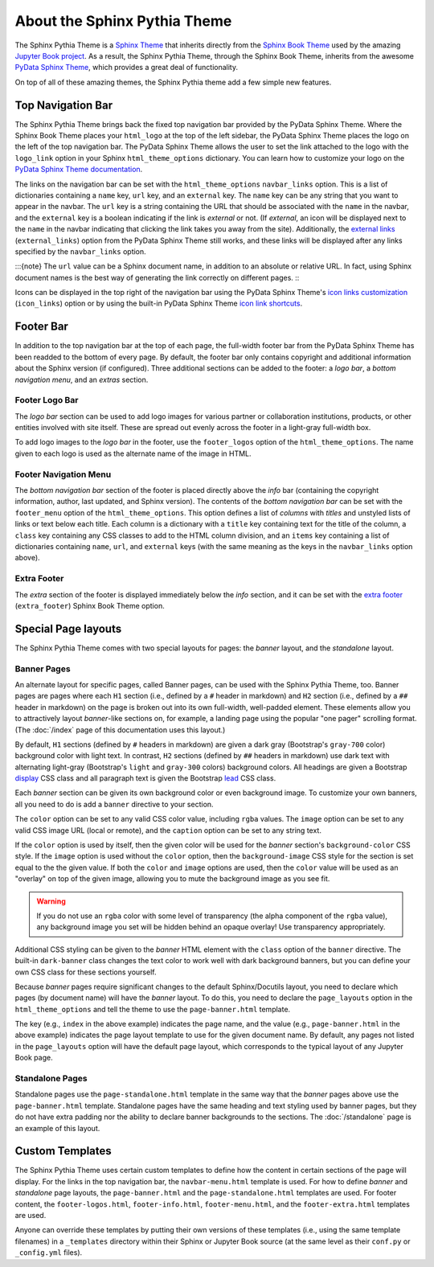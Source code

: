 About the Sphinx Pythia Theme
=============================

The Sphinx Pythia Theme is a `Sphinx Theme <https://www.sphinx-doc.org/en/master/usage/theming.html>`_
that inherits directly from the `Sphinx Book Theme <https://sphinx-book-theme.readthedocs.io/en/latest/>`_
used by the amazing `Jupyter Book project <https://jupyterbook.org/intro.html>`_.  As a result, the
Sphinx Pythia Theme, through the Sphinx Book Theme, inherits from the awesome
`PyData Sphinx Theme <https://pydata-sphinx-theme.readthedocs.io/en/latest/>`_,
which provides a great deal of functionality.

On top of all of these amazing themes, the Sphinx Pythia theme add a few simple new features.

Top Navigation Bar
------------------

The Sphinx Pythia Theme brings back the fixed top navigation bar provided by the PyData Sphinx Theme.
Where the Sphinx Book Theme places your ``html_logo`` at the top of the left sidebar, the PyData Sphinx
Theme places the logo on the left of the top navigation bar.  The PyData Sphinx Theme allows the user
to set the link attached to the logo with the ``logo_link`` option in your Sphinx ``html_theme_options``
dictionary.  You can learn how to customize your logo on the
`PyData Sphinx Theme documentation <https://pydata-sphinx-theme.readthedocs.io/en/latest/user_guide/configuring.html#configure-project-logo>`_.

The links on the navigation bar can be set with the ``html_theme_options`` ``navbar_links`` option.
This is a list of dictionaries containing a ``name`` key, ``url`` key, and an ``external`` key.  The
``name`` key can be any string that you want to appear in the navbar.  The ``url`` key is a string
containing the URL that should be associated with the ``name`` in the navbar, and the ``external`` key
is a boolean indicating if the link is *external* or not.  (If *external*, an icon will be displayed
next to the ``name`` in the navbar indicating that clicking the link takes you away from the site).
Additionally, the
`external links <https://pydata-sphinx-theme.readthedocs.io/en/latest/user_guide/configuring.html#adding-external-links-to-your-nav-bar>`_
(``external_links``) option from the PyData Sphinx Theme still works, and these links
will be displayed after any links specified by the ``navbar_links`` option.

.. tabbed:: Sphinx

   .. code-block:: python

      html_theme = 'sphinx_pythia_theme'
      html_theme_options = {
          'navbar_links': [
              {'name': 'Link1',
               'url': 'https://link1.com/some/link',
               'external': True},
              {'name': 'Link2',
               'url': 'https://link2.com/some/other/link'},
          ]
      }

.. tabbed:: Jupyter Book

   .. code-block:: yaml

      sphinx:
        config:
          html_theme: sphinx_pythia_theme
          html_theme_options:
            navbar_links:
              - name: Link1
                url: https://link1.com/some/link
                external: True
              - content: Link2
                url: https://link2.com/some/other/link

:::{note}
The ``url`` value can be a Sphinx document name, in addition to an absolute or relative URL.  In fact,
using Sphinx document names is the best way of generating the link correctly on different pages.
:::

Icons can be displayed in the top right of the navigation bar using the PyData Sphinx Theme's
`icon links customization <https://pydata-sphinx-theme.readthedocs.io/en/latest/user_guide/configuring.html#local-image-icons>`_
(``icon_links``) option or by using the built-in PyData Sphinx Theme
`icon link shortcuts <https://pydata-sphinx-theme.readthedocs.io/en/latest/user_guide/configuring.html#icon-link-shortcuts>`_.

Footer Bar
----------

In addition to the top navigation bar at the top of each page, the full-width footer
bar from the PyData Sphinx Theme has been readded to the bottom of every page.  By default, the
footer bar only contains copyright and additional information about the Sphinx version (if configured).
Three additional sections can be added to the footer: a *logo bar*, a *bottom navigation menu*, and
an *extras* section.

Footer Logo Bar
^^^^^^^^^^^^^^^

The *logo bar* section can be used to add logo images for various partner or collaboration
institutions, products, or other entities involved with site itself.  These are spread out
evenly across the footer in a light-gray full-width box.

To add logo images to the *logo bar* in the footer, use the ``footer_logos`` option of the
``html_theme_options``.  The name given to each logo is used as the alternate name of
the image in HTML.

.. tabbed:: Sphinx

   .. code-block:: python

      html_theme_options = {
          'footer_logos': {
              'name1': 'images/logo1.svg',
              'name2': 'images/logo2.svg',
          }
      }

.. tabbed:: Jupyter Book

   .. code-block:: yaml

      sphinx:
        config:
          html_theme_options:
            footer_logos:
              name1: images/logo1.svg
              name2: images/logo2.svg

Footer Navigation Menu
^^^^^^^^^^^^^^^^^^^^^^

The *bottom navigation bar* section of the footer is placed directly above the *info* bar (containing
the copyright information, author, last updated, and Sphinx version).  The contents of the *bottom
navigation bar* can be set with the ``footer_menu`` option of the ``html_theme_options``.  This option
defines a list of *columns* with *titles* and unstyled lists of links or text below each title.  Each
column is a dictionary with a ``title`` key containing text for the title of the column, a ``class``
key containing any CSS classes to add to the HTML column division, and an ``items`` key containing a
list of dictionaries containing ``name``, ``url``, and ``external`` keys (with the same meaning as
the keys in the ``navbar_links`` option above).

.. tabbed:: Sphinx

   .. code-block:: python

      html_theme_options = {
          'footer_menu': [
              {
                  'title': 'Column A',
                  'class': 'col-8 col-sm-4 col-md-3 col-lg-2',
                  'items': [
                      {
                          'name': 'Link 1',
                          'url': '#local-link-1',
                      },
                      {
                          'name': 'Link 2',
                          'url': 'https://external.link/2',
                          'external': True,
                      },
                  ],
              },
              {
                  'title': 'Column B',
                  'class': 'col-8 col-sm-4 col-md-3 col-lg-2',
                  'items': [
                      {
                          'name': 'Link 3',
                          'url': '#local-link-3',
                      },
                      {
                          'name': 'Link 4',
                          'url': 'https://external.link/4',
                          'external': True,
                      },
                  ],
              },
          ],
      }

.. tabbed:: Jupyter Book

   .. code-block:: yaml

      sphinx:
        config:
          html_theme_options:
            footer_menu:
              - title: Column A
                class: col-8 col-sm-4 col-md-3 col-lg-2
                items:
                  - name: Link 1
                    url: '#local-link-1'
                  - name: Link 2
                    url: https://external.link/2
                    external: True
              - title: Column B
                class: col-8 col-sm-4 col-md-3 col-lg-2
                items:
                  - name: Link 3
                    url: '#local-link-3'
                  - name: Link 4
                    url: https://external.link/4
                    external: True

Extra Footer
^^^^^^^^^^^^

The *extra* section of the footer is displayed immediately below the *info* section, and
it can be set with the
`extra footer <https://sphinx-book-theme.readthedocs.io/en/latest/customize/index.html?highlight=extra_footer#theme-options>`_
(``extra_footer``) Sphinx Book Theme option.

Special Page layouts
--------------------

The Sphinx Pythia Theme comes with two special layouts for pages: the *banner* layout, and the
*standalone* layout.

Banner Pages
^^^^^^^^^^^^

An alternate layout for specific pages, called Banner pages, can be used with the Sphinx
Pythia Theme, too.  Banner pages are pages where each ``H1`` section (i.e., defined by a
``#`` header in markdown) and ``H2`` section (i.e., defined by a ``##`` header in markdown)
on the page is broken out into its own full-width, well-padded element.  These elements
allow you to attractively layout *banner*-like sections on, for example, a landing page
using the popular "one pager" scrolling format.  (The :doc:`/index` page of this
documentation uses this layout.)

By default, ``H1`` sections (defined by ``#`` headers in markdown) are given a dark gray
(Bootstrap's ``gray-700`` color) background color with light text.  In contrast, ``H2``
sections (defined by ``##`` headers in markdown) use dark text with alternating light-gray
(Bootstrap's ``light`` and ``gray-300`` colors) background colors.  All headings are
given a Bootstrap
`display <https://getbootstrap.com/docs/4.0/content/typography/#display-headings>`_
CSS class and all paragraph text is given the Bootstrap
`lead <https://getbootstrap.com/docs/4.0/content/typography/#lead>`_ CSS class.

Each *banner* section can be given its own background color or even background image.
To customize your own banners, all you need to do is add a ``banner`` directive to your
section.

.. tabbed:: reStructuredText

   .. code-block:: rst

      .. banner:
        color: rgba(40,40,60,0.8)
        image: images/pexels-jeff-stapleton-5792818.jpg
        caption: Photo by Jeff Stapleton from Pexels
        class: dark-banner

.. tabbed:: Myst Markdown

   .. code-block:: markdown

      :::{banner}
      :color: rgba(40,40,60,0.8)
      :image: images/pexels-jeff-stapleton-5792818.jpg
      :caption: Photo by Jeff Stapleton from Pexels
      :class: dark-banner
      :::

The ``color`` option can be set to any valid CSS color value, including ``rgba`` values.
The ``image`` option can be set to any valid CSS image URL (local or remote), and the
``caption`` option can be set to any string text.

If the ``color`` option is used by itself, then the given color will be used for the
*banner* section's ``background-color`` CSS style.  If the ``image`` option is used without
the ``color`` option, then the ``background-image`` CSS style for the section is set equal
to the the given value.  If both the ``color`` and ``image`` options are used, then the
``color`` value will be used as an "overlay" on top of the given image, allowing you to
mute the background image as you see fit.

.. warning::

   If you do not use an ``rgba`` color with some level of transparency (the alpha component
   of the ``rgba`` value), any background image you set will be hidden behind an opaque
   overlay!  Use transparency appropriately.

Additional CSS styling can be given to the *banner* HTML element with the ``class`` option
of the ``banner`` directive.  The built-in ``dark-banner`` class changes the text color to
work well with dark background banners, but you can define your own CSS class for these sections
yourself.

Because *banner* pages require significant changes to the default Sphinx/Docutils layout,
you need to declare which pages (by document name) will have the *banner* layout.  To do
this, you need to declare the ``page_layouts`` option in the ``html_theme_options`` and
tell the theme to use the ``page-banner.html`` template.

.. tabbed:: Sphinx

   .. code-block:: python

      html_theme_options = {
          'page_layouts': {
              'index': 'page-banner.html',
          }
      }

.. tabbed:: Jupyter Book

   .. code-block:: yaml

      sphinx:
        config:
          html_theme_options:
            page_layouts:
              index: page-banner.html

The key (e.g., ``index`` in the above example) indicates the page name, and the value
(e.g., ``page-banner.html`` in the above example) indicates the page layout template
to use for the given document name.  By default, any pages not listed in the
``page_layouts`` option will have the default page layout, which corresponds to
the typical layout of any Jupyter Book page.

Standalone Pages
^^^^^^^^^^^^^^^^

Standalone pages use the ``page-standalone.html`` template in the same way that the
*banner* pages above use the ``page-banner.html`` template.  Standalone pages have
the same heading and text styling used by banner pages, but they do not have extra
padding nor the ability to declare banner backgrounds to the sections.  The
:doc:`/standalone` page is an example of this layout.

Custom Templates
----------------

The Sphinx Pythia Theme uses certain custom templates to define how the content in certain
sections of the page will display.  For the links in the top navigation bar, the ``navbar-menu.html``
template is used.  For how to define *banner* and *standalone* page layouts, the ``page-banner.html``
and the ``page-standalone.html`` templates are used.  For footer content, the ``footer-logos.html``,
``footer-info.html``, ``footer-menu.html``, and the ``footer-extra.html`` templates are used.

Anyone can override these templates by putting their own versions of these templates (i.e.,
using the same template filenames) in a ``_templates`` directory within their Sphinx or Jupyter
Book source (at the same level as their ``conf.py`` or ``_config.yml`` files).
